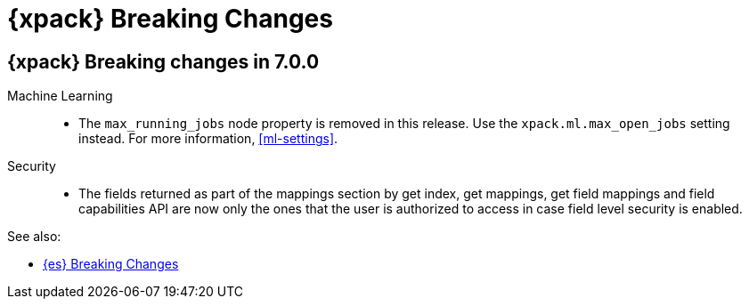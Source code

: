 [role="xpack"]
[[breaking-changes-xes]]
= {xpack} Breaking Changes

[partintro]
--
This section summarizes the changes that you need to be aware of when migrating
your application from one version of {xpack} to another.

* <<breaking-7.0.0-xes>>

See also:

* <<breaking-changes,{es} Breaking Changes>>
* {kibana-ref}/breaking-changes.html[{kib} Breaking Changes]
* {logstash-ref}/breaking-changes.html[Logstash Breaking Changes]

--

[role="xpack"]
[[breaking-7.0.0-xes]]
== {xpack} Breaking changes in 7.0.0


Machine Learning::
* The `max_running_jobs` node property is removed in this release. Use the
`xpack.ml.max_open_jobs` setting instead. For more information, <<ml-settings>>.

Security::
* The fields returned as part of the mappings section by get index, get
mappings, get field mappings and field capabilities API are now only the ones
that the user is authorized to access in case field level security is enabled.

See also:

* <<breaking-changes-7.0,{es} Breaking Changes>>
